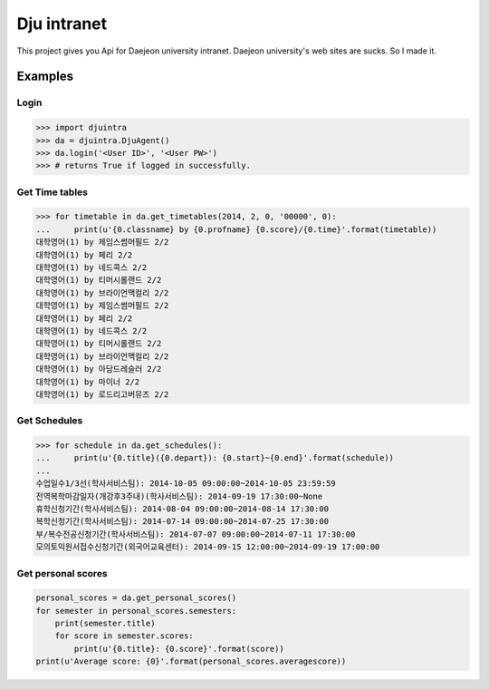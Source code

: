 Dju intranet
============

This project gives you Api for Daejeon university intranet.
Daejeon university's web sites are sucks. So I made it.


Examples
--------

Login
~~~~~

.. code-block:: python

   >>> import djuintra
   >>> da = djuintra.DjuAgent()
   >>> da.login('<User ID>', '<User PW>')
   >>> # returns True if logged in successfully.


Get Time tables
~~~~~~~~~~~~~~~

.. code-block:: python

   >>> for timetable in da.get_timetables(2014, 2, 0, '00000', 0):
   ...     print(u'{0.classname} by {0.profname} {0.score}/{0.time}'.format(timetable))
   대학영어(1) by 제임스썸머필드 2/2
   대학영어(1) by 페리 2/2
   대학영어(1) by 네드콕스 2/2
   대학영어(1) by 티머시롤랜드 2/2
   대학영어(1) by 브라이언맥컬리 2/2
   대학영어(1) by 제임스썸머필드 2/2
   대학영어(1) by 페리 2/2
   대학영어(1) by 네드콕스 2/2
   대학영어(1) by 티머시롤랜드 2/2
   대학영어(1) by 브라이언맥컬리 2/2
   대학영어(1) by 아담드레슬러 2/2
   대학영어(1) by 마이너 2/2
   대학영어(1) by 로드리고버뮤즈 2/2


Get Schedules
~~~~~~~~~~~~~

.. code-block:: python

   >>> for schedule in da.get_schedules():
   ...     print(u'{0.title}({0.depart}): {0.start}~{0.end}'.format(schedule))
   ...
   수업일수1/3선(학사서비스팀): 2014-10-05 09:00:00~2014-10-05 23:59:59
   전역복학마감일자(개강후3주내)(학사서비스팀): 2014-09-19 17:30:00~None
   휴학신청기간(학사서비스팀): 2014-08-04 09:00:00~2014-08-14 17:30:00
   복학신청기간(학사서비스팀): 2014-07-14 09:00:00~2014-07-25 17:30:00
   부/복수전공신청기간(학사서비스팀): 2014-07-07 09:00:00~2014-07-11 17:30:00
   모의토익원서접수신청기간(외국어교육센터): 2014-09-15 12:00:00~2014-09-19 17:00:00


Get personal scores
~~~~~~~~~~~~~~~~~~~

.. code-block:: python

   personal_scores = da.get_personal_scores()
   for semester in personal_scores.semesters:
       print(semester.title)
       for score in semester.scores:
           print(u'{0.title}: {0.score}'.format(score))
   print(u'Average score: {0}'.format(personal_scores.averagescore))

